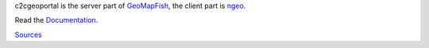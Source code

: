 c2cgeoportal is the server part of `GeoMapFish <http://geomapfish.org/>`_,
the client part is `ngeo <https://github.com/camptocamp/ngeo/>`_.

Read the `Documentation <https://camptocamp.github.io/c2cgeoportal/master/>`_.

`Sources <https://github.com/camptocamp/c2cgeoportal/>`_

